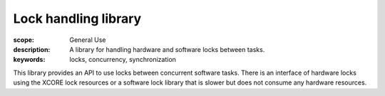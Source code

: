 Lock handling library
=====================

:scope: General Use
:description: A library for handling hardware and software locks between tasks.
:keywords: locks, concurrency, synchronization

This library provides an API to use locks between concurrent software
tasks. There is an interface of hardware locks using the XCORE lock
resources or a software lock library that is slower but does not
consume any hardware resources.
